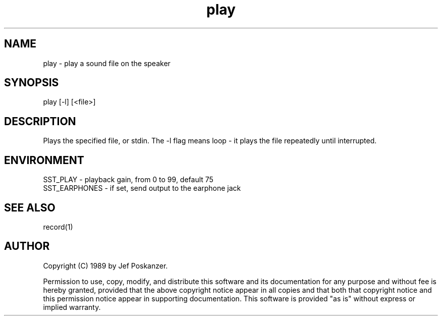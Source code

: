 .\" $Id$
.TH play 1 "20 November 1989"
.SH NAME
play - play a sound file on the speaker
.SH SYNOPSIS
play [-l] [<file>]
.SH DESCRIPTION
Plays the specified file, or stdin.
The -l flag means loop - it plays the file repeatedly until interrupted.
.SH ENVIRONMENT
.nf
SST_PLAY - playback gain, from 0 to 99, default 75
SST_EARPHONES - if set, send output to the earphone jack
.fi
.SH "SEE ALSO"
record(1)
.SH AUTHOR
Copyright (C) 1989 by Jef Poskanzer.

Permission to use, copy, modify, and distribute this software and its
documentation for any purpose and without fee is hereby granted, provided
that the above copyright notice appear in all copies and that both that
copyright notice and this permission notice appear in supporting
documentation.  This software is provided "as is" without express or
implied warranty.
